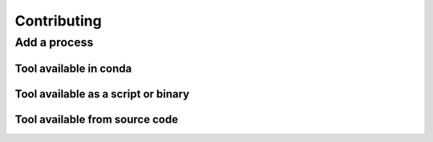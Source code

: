 .. _contrib-page:

*******************
Contributing
*******************



Add a process
=============


Tool available in conda
-----------------------


Tool available as a script or binary
------------------------------------

Tool available from source code
-------------------------------



